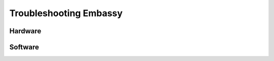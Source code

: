 .. _shoot-embassy:

***********************
Troubleshooting Embassy
***********************

Hardware
========

Software
========

